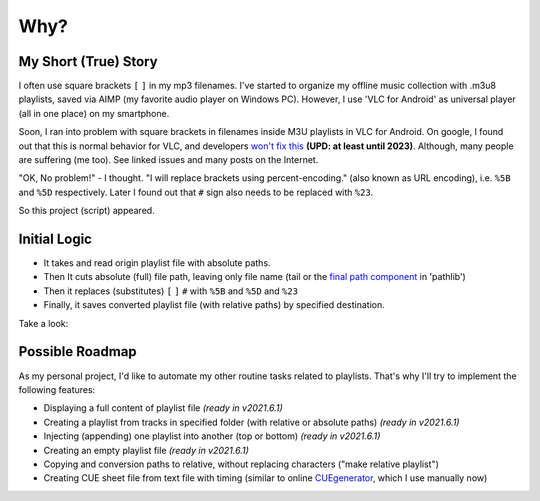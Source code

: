 Why?
====

My Short (True) Story
---------------------

I often use square brackets ``[`` ``]`` in my mp3 filenames.
I've started to organize my offline music collection with .m3u8 playlists,
saved via AIMP (my favorite audio player on Windows PC).
However, I use 'VLC for Android' as universal player
(all in one place) on my smartphone.

Soon, I ran into problem with square brackets in filenames inside M3U playlists in VLC for Android.
On google, I found out that this is normal behavior for VLC, and developers `won't fix this`_
**(UPD: at least until 2023)**.
Although, many people are suffering (me too). See linked issues and many posts on the Internet.

"OK, No problem!" - I thought. "I will replace brackets using percent-encoding."
(also known as URL encoding), i.e. ``%5B`` and ``%5D`` respectively.
Later I found out that ``#`` sign also needs to be replaced with ``%23``.

So this project (script) appeared.

.. _won't fix this: https://code.videolan.org/videolan/vlc/-/issues/19567

Initial Logic
--------------

*  It takes and read origin playlist file with absolute paths.
*  Then It cuts absolute (full) file path, leaving only file name
   (tail or the `final path component`_ in 'pathlib')
*  Then it replaces (substitutes) ``[`` ``]`` ``#`` with ``%5B`` and ``%5D`` and ``%23``
*  Finally, it saves converted playlist file (with relative paths) by specified destination.

Take a look:

.. tab:: ORIGIN

   .. code:: none

      #EXTM3U
      #EXTINF:123, Sample artist - Sample title
      C:\Documents and Settings\I\My Music\Sample with [brackets].mp3
      #EXTINF:321,Example Artist - Example title
      C:\Documents and Settings\I\My Music\Greatest Hits\Example #02.mp3

.. tab:: CONVERTED

   .. code:: none

      #EXTM3U
      #EXTINF:123, Sample artist - Sample title
      Sample with %5Bbrackets%5D.mp3
      #EXTINF:321,Example Artist - Example title
      Example %2302.mp3


.. _final path component: https://docs.python.org/3/library/pathlib.html#pathlib.PurePath.name

Possible Roadmap
-----------------

As my personal project,
I'd like to automate my other routine tasks related to playlists.
That's why I'll try to implement the following features:

*  Displaying a full content of playlist file `(ready in v2021.6.1)`
*  Creating a playlist from tracks in specified folder 
   (with relative or absolute paths) `(ready in v2021.6.1)`
*  Injecting (appending) one playlist into another 
   (top or bottom) `(ready in v2021.6.1)`
*  Creating an empty playlist file
   `(ready in v2021.6.1)`
*  Copying and conversion paths to relative, without replacing characters
   ("make relative playlist")
*  Creating CUE sheet file from text file with timing
   (similar to online `CUEgenerator`_, which I use manually now)

.. _CUEgenerator: https://cuegenerator.net/

